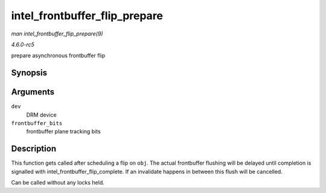 .. -*- coding: utf-8; mode: rst -*-

.. _API-intel-frontbuffer-flip-prepare:

==============================
intel_frontbuffer_flip_prepare
==============================

*man intel_frontbuffer_flip_prepare(9)*

*4.6.0-rc5*

prepare asynchronous frontbuffer flip


Synopsis
========

.. c:function:: void intel_frontbuffer_flip_prepare( struct drm_device * dev, unsigned frontbuffer_bits )

Arguments
=========

``dev``
    DRM device

``frontbuffer_bits``
    frontbuffer plane tracking bits


Description
===========

This function gets called after scheduling a flip on ``obj``. The actual
frontbuffer flushing will be delayed until completion is signalled with
intel_frontbuffer_flip_complete. If an invalidate happens in between
this flush will be cancelled.

Can be called without any locks held.


.. ------------------------------------------------------------------------------
.. This file was automatically converted from DocBook-XML with the dbxml
.. library (https://github.com/return42/sphkerneldoc). The origin XML comes
.. from the linux kernel, refer to:
..
.. * https://github.com/torvalds/linux/tree/master/Documentation/DocBook
.. ------------------------------------------------------------------------------
